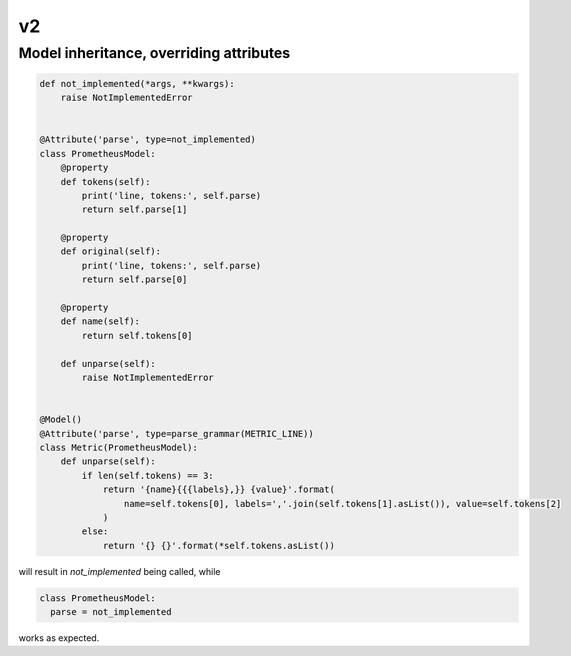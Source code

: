 v2
==

Model inheritance, overriding attributes
----------------------------------------

.. code:: python

  def not_implemented(*args, **kwargs):
      raise NotImplementedError


  @Attribute('parse', type=not_implemented)
  class PrometheusModel:
      @property
      def tokens(self):
          print('line, tokens:', self.parse)
          return self.parse[1]

      @property
      def original(self):
          print('line, tokens:', self.parse)
          return self.parse[0]

      @property
      def name(self):
          return self.tokens[0]

      def unparse(self):
          raise NotImplementedError


  @Model()
  @Attribute('parse', type=parse_grammar(METRIC_LINE))
  class Metric(PrometheusModel):
      def unparse(self):
          if len(self.tokens) == 3:
              return '{name}{{{labels},}} {value}'.format(
                  name=self.tokens[0], labels=','.join(self.tokens[1].asList()), value=self.tokens[2]
              )
          else:
              return '{} {}'.format(*self.tokens.asList())

will result in *not_implemented* being called, while

.. code:: python

  class PrometheusModel:
    parse = not_implemented

works as expected.
